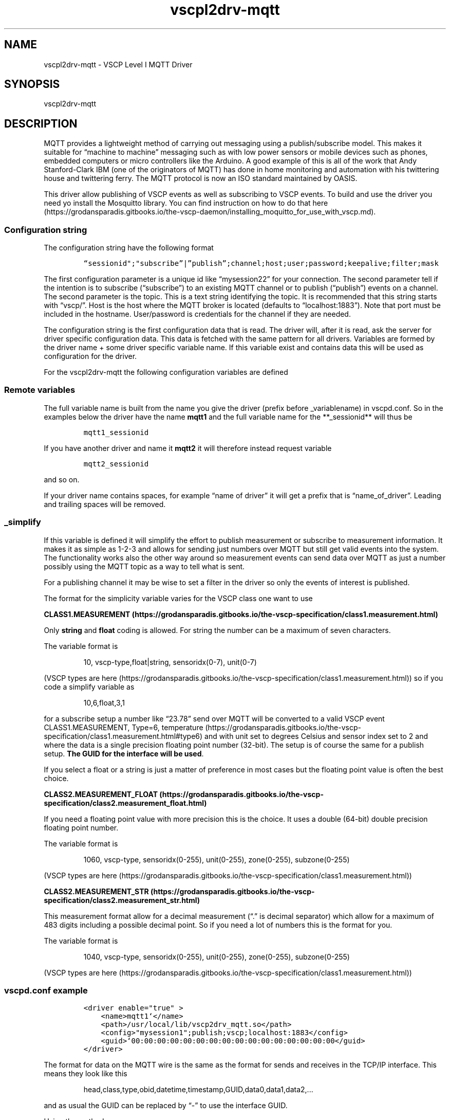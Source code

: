 .\"t
.\" Automatically generated by Pandoc 2.2.1
.\"
.TH "vscpl2drv\-mqtt" "1" "September 28, 2019" "VSCP Level II MQTT Driver" ""
.hy
.SH NAME
.PP
vscpl2drv\-mqtt \- VSCP Level I MQTT Driver
.SH SYNOPSIS
.PP
vscpl2drv\-mqtt
.SH DESCRIPTION
.PP
MQTT provides a lightweight method of carrying out messaging using a
publish/subscribe model.
This makes it suitable for \[lq]machine to machine\[rq] messaging such
as with low power sensors or mobile devices such as phones, embedded
computers or micro controllers like the Arduino.
A good example of this is all of the work that Andy Stanford\-Clark IBM
(one of the originators of MQTT) has done in home monitoring and
automation with his twittering house and twittering ferry.
The MQTT protocol is now an ISO standard maintained by OASIS.
.PP
This driver allow publishing of VSCP events as well as subscribing to
VSCP events.
To build and use the driver you need yo install the Mosquitto library.
You can find instruction on how to do that
here (https://grodansparadis.gitbooks.io/the-vscp-daemon/installing_moquitto_for_use_with_vscp.md).
.SS Configuration string
.PP
The configuration string have the following format
.IP
.nf
\f[C]
“sessionid";"subscribe”|”publish”;channel;host;user;password;keepalive;filter;mask
\f[]
.fi
.PP
The first configuration parameter is a unique id like
\[lq]mysession22\[rq] for your connection.
The second parameter tell if the intention is to subscribe
(\[lq]subscribe\[rq]) to an existing MQTT channel or to publish
(\[lq]publish\[rq]) events on a channel.
The second parameter is the topic.
This is a text string identifying the topic.
It is recommended that this string starts with \[lq]vscp/\[rq].
Host is the host where the MQTT broker is located (defaults to
\[lq]localhost:1883\[rq]).
Note that port must be included in the hostname.
User/password is credentials for the channel if they are needed.
.PP
The configuration string is the first configuration data that is read.
The driver will, after it is read, ask the server for driver specific
configuration data.
This data is fetched with the same pattern for all drivers.
Variables are formed by the driver name + some driver specific variable
name.
If this variable exist and contains data this will be used as
configuration for the driver.
.PP
For the vscpl2drv\-mqtt the following configuration variables are
defined
.PP
.TS
tab(@);
lw(32.5n) cw(10.0n) lw(27.5n).
T{
Variable name
T}@T{
Type
T}@T{
Description
T}
_
T{
**_path**
T}@T{
string
T}@T{
Path to the logfile.
T}
T{
**_rewrite**
T}@T{
bool
T}@T{
Set to \[lq]true\[rq] to rewrite the file each time the driver is
started.
Set to \[lq]false\[rq] to append to file.
T}
T{
**_vscpworksfmt**
T}@T{
bool
T}@T{
If \[lq]true\[rq] VSCP works XML format will be used for the log file.
This means that the file will be possible to read and further analyzed
by VSCP Works.
If \[lq]false\[rq] a standard text based format will be used.
T}
T{
**_filter**
T}@T{
string
T}@T{
Standard VSCP filter in string from.
1,0x0000,0x0006,ff:ff:ff:ff:ff:ff:ff:01:00:00:00:00:00:00:00:00 as
priority,class,type,GUID
T}
T{
**_mask**
T}@T{
string
T}@T{
Standard VSCP mask in string form.
1,0x0000,0x0006,ff:ff:ff:ff:ff:ff:ff:01:00:00:00:00:00:00:00:00 as
priority,class,type,GUID
T}
.TE
.SS Remote variables
.PP
.TS
tab(@);
lw(32.5n) lw(10.0n) lw(27.5n).
T{
Variable name
T}@T{
Type
T}@T{
Description
T}
_
T{
**_sessionid**
T}@T{
string
T}@T{
A unique session id (\[lq]myconnection2\[rq]) you set for every
connection to a broker.
The session id's must be different if load several MQTT drivers and also
so if the connect to the same broker.
Available from version 1.1.0.22 Sodium.
T}
T{
**_type**
T}@T{
string
T}@T{
\[lq]subscribe\[rq] to subscribe to a MQTT topic.
”publish” to publish events to a MQTT topic.
Defaults to \[lq]subscribe\[rq].
T}
T{
**_topic**
T}@T{
string
T}@T{
This is a text string identifying the topic.
It is recommended that this string starts with \[lq]vscp/\[rq].
Defaults to \[lq]vscp\[rq]
T}
T{
**_host**
T}@T{
string
T}@T{
IP address or a DNS resolvable address to the remote host.
Mandatory and must be declared either in the configuration string or in
this variable.
\f[B]Note that port must be included in the hostname.\f[] Defaults to
\[lq]localhost:1883\[rq]
T}
T{
**_user**
T}@T{
string
T}@T{
Username used to log in on the remote MQTT sever.
Defaults to empty.
Currently not used.
T}
T{
**_password**
T}@T{
string
T}@T{
Password used to login on the remote MQTT server.
Defaults to empty.
Currently not used.
T}
T{
**_keepalive**
T}@T{
integer
T}@T{
Keepalive value for channel.
Defaults to 60.
T}
T{
**_filter**
T}@T{
string
T}@T{
Standard VSCP filter in string form.
1,0x0000,0x0006,ff:ff:ff:ff:ff:ff:ff:01:00:00:00:00:00:00:00:00 as
priority,class,type,GUID Used to filter what events that is received
from the socketcan interface.
If not give all events are received/sent.
T}
T{
**_mask**
T}@T{
string
T}@T{
Standard VSCP mask in string form.
1,0x0000,0x0006,ff:ff:ff:ff:ff:ff:ff:01:00:00:00:00:00:00:00:00 as
priority,class,type,GUID Used to filter what events that is received
from the socketcan interface.
If not give all events are received/sent.
T}
T{
**_simplify**
T}@T{
string
T}@T{
Makes it possible to publish and subscribe data in a human handleable
form.
See below for more information.
T}
.TE
.PP
The full variable name is built from the name you give the driver
(prefix before _variablename) in vscpd.conf.
So in the examples below the driver have the name \f[B]mqtt1\f[] and the
full variable name for the **_sessionid** will thus be
.IP
.nf
\f[C]
mqtt1_sessionid
\f[]
.fi
.PP
If you have another driver and name it \f[B]mqtt2\f[] it will therefore
instead request variable
.IP
.nf
\f[C]
mqtt2_sessionid
\f[]
.fi
.PP
and so on.
.PP
If your driver name contains spaces, for example \[lq]name of
driver\[rq] it will get a prefix that is \[lq]name_of_driver\[rq].
Leading and trailing spaces will be removed.
.SS _simplify
.PP
If this variable is defined it will simplify the effort to publish
measurement or subscribe to measurement information.
It makes it as simple as 1\-2\-3 and allows for sending just numbers
over MQTT but still get valid events into the system.
The functionality works also the other way around so measurement events
can send data over MQTT as just a number possibly using the MQTT topic
as a way to tell what is sent.
.PP
For a publishing channel it may be wise to set a filter in the driver so
only the events of interest is published.
.PP
The format for the simplicity variable varies for the VSCP class one
want to use
.PP
\f[B]CLASS1.MEASUREMENT (https://grodansparadis.gitbooks.io/the-vscp-specification/class1.measurement.html)\f[]
.PP
Only \f[B]string\f[] and \f[B]float\f[] coding is allowed.
For string the number can be a maximum of seven characters.
.PP
The variable format is
.RS
.PP
10, vscp\-type,float|string, sensoridx(0\-7), unit(0\-7)
.RE
.PP
(VSCP types are
here (https://grodansparadis.gitbooks.io/the-vscp-specification/class1.measurement.html))
so if you code a simplify variable as
.RS
.PP
10,6,float,3,1
.RE
.PP
for a subscribe setup a number like \[lq]23.78\[rq] send over MQTT will
be converted to a valid VSCP event CLASS1.MEASUREMENT, Type=6,
temperature (https://grodansparadis.gitbooks.io/the-vscp-specification/class1.measurement.html#type6)
and with unit set to degrees Celsius and sensor index set to 2 and where
the data is a single precision floating point number (32\-bit).
The setup is of course the same for a publish setup.
\f[B]The GUID for the interface will be used\f[].
.PP
If you select a float or a string is just a matter of preference in most
cases but the floating point value is often the best choice.
.PP
\f[B]CLASS2.MEASUREMENT_FLOAT (https://grodansparadis.gitbooks.io/the-vscp-specification/class2.measurement_float.html)\f[]
.PP
If you need a floating point value with more precision this is the
choice.
It uses a double (64\-bit) double precision floating point number.
.PP
The variable format is
.RS
.PP
1060, vscp\-type, sensoridx(0\-255), unit(0\-255), zone(0\-255),
subzone(0\-255)
.RE
.PP
(VSCP types are
here (https://grodansparadis.gitbooks.io/the-vscp-specification/class1.measurement.html))
.PP
\f[B]CLASS2.MEASUREMENT_STR (https://grodansparadis.gitbooks.io/the-vscp-specification/class2.measurement_str.html)\f[]
.PP
This measurement format allow for a decimal measurement (\[lq].\[rq] is
decimal separator) which allow for a maximum of 483 digits including a
possible decimal point.
So if you need a lot of numbers this is the format for you.
.PP
The variable format is
.RS
.PP
1040, vscp\-type, sensoridx(0\-255), unit(0\-255), zone(0\-255),
subzone(0\-255)
.RE
.PP
(VSCP types are
here (https://grodansparadis.gitbooks.io/the-vscp-specification/class1.measurement.html))
.SS vscpd.conf example
.IP
.nf
\f[C]
<driver\ enable="true"\ >
\ \ \ \ <name>mqtt1`</name>
\ \ \ \ <path>/usr/local/lib/vscp2drv_mqtt.so</path>
\ \ \ \ <config>"mysession1";publish;vscp;localhost:1883</config>
\ \ \ \ <guid>`00:00:00:00:00:00:00:00:00:00:00:00:00:00:00:00</guid>
</driver>
\f[]
.fi
.PP
The format for data on the MQTT wire is the same as the format for sends
and receives in the TCP/IP interface.
This means they look like this
.RS
.PP
head,class,type,obid,datetime,timestamp,GUID,data0,data1,data2,\&...
.RE
.PP
and as usual the GUID can be replaced by \[lq]\-\[rq] to use the
interface GUID.
.PP
Using the methods
.IP \[bu] 2
vscphlp_writeVscpEventToString
.IP \[bu] 2
vscphlp_writeVscpEventExToString
.IP \[bu] 2
vscphlp_setVscpEventFromString
.IP \[bu] 2
vscphlp_setVscpEventExFromString
.PP
available in the vscphelper library (C/C++/C#/Python/PHP/node.js) it is
easy to convert between VSCP Event and text form.
It is also very easy to get other properties from the event such as real
number measurement with the help of the same library.
.SH Using the MQTT driver
.PP
MQTT is a protocol for M2M by IBM.
This driver makes it possible to use MQTT as the transport for VSCP
events.
As MQTT, with the help of IBM's muscle mass, is available on many, many
platforms this can be a way to enter events into or fetch events from
the VSCP framework.
Thus any device that can use MQTT can connect to a websocket button or
show it's data in a table or log data to a database.
.PP
For measurements it be as easy as 1\-2\-3.
You just send or fetch data and the driver do the VSCP translations to
full events for you.
.SS Setting up the needed MQTT subsystem
.PP
\f[I]This has been tested on several Debian and Ubuntu boxes and on a
Rasbian driven Raspberry Pi board. On all I tested you can jump directly
to step 4. If that does not work start at step 1.\f[]
.PP
To use the driver the MQTT Mosquitto (https://mosquitto.org/) or similar
broker is needed.
To do this follow the steps below.
Taken from here (installing_moquitto_for_use_with_vscp.md)
.SS Install a MQTT broker and a client
.PP
Install the Mosquitto server and clients
.RS
.PP
$ sudo apt install mosquitto $ sudo apt install mosquitto\-clients
.RE
.PP
You are now ready to use the MQTT subsystem.
.PP
To test that everything works you can now open a terminal window and
issue
.RS
.PP
$ mosquitto_sub \-d \-t hello/world
.RE
.PP
to subscribe to the \f[B]hello/world\f[] channel.
And then open another terminal window and issue
.RS
.PP
$ mosquitto_pub \-d \-t hello/world \-m \[lq]Hello World\[rq]
.RE
.PP
if everything works \[lq]Hello World\[rq] will come up in the subscribe
window.
You can of course do this on different machines also.
On one machine issue
.RS
.PP
$ mosquitto_sub \-h YOUR_HOST_IP_ADDRESS \-d \-t hello/world
.RE
.PP
and on the other issue
.RS
.PP
$ mosquitto_pub \-d \-t hello/world \-m \[lq]Hello World\[rq]
.RE
.PP
as before.
If this does not work you may need to open the 1883 port in your
firewall.
For this use
.RS
.PP
sudo iptables \-A INPUT \-p tcp \-m tcp \[en]dport 1883 \-j ACCEPT
.RE
.SS Setting up the MQTT driver
.PP
You can find the documentation for the driver
here (./level2_driver_mqtt.md)
.SS Publish
.PP
The first thing you should do is to add the driver to the VSCP daemon
configuration file.
To do this look up the \f[C]<vscpdriver>\f[] \&...
\f[C]</vscpdriver>\f[] tags in the file and add
.IP
.nf
\f[C]
<driver\ enable="true">
\ \ \ \ <name>VSCP\ MQTT\ Publisher\ driver\ 1</name>
\ \ \ \ <path>/usr/local/lib/vscpl2drv_mqtt.so</path>
\ \ \ \ <config>mysession2;publish;vscp;localhost:1883</config>
\ \ \ \ <guid>00:00:00:00:00:00:00:00:00:00:00:00:00:00:00:00`</guid>
</driver>`
\f[]
.fi
.PP
Select a name that works for you.
\f[B]enable\f[] should be set to \f[I]true\f[] for the driver to be
loaded and to \f[I]false\f[] if not.
This can be convenient if you want to have a driver in the configuration
file but not want to enable it.
.PP
The \f[B]path\f[] may be different on your system but
\f[I]/usr/local/bin\f[] is the default installation path on most
systems.
Replace with the correct path if its different on your system.
.PP
\f[B]GUID\f[] is all set no zeros here which means the GUID of the
interface will be used.
You can leave it out if you want to give the same effect or you can set
it to a unique id.
.PP
The \f[B]config\f[] item tells how your driver should work.
It is a semicolon separated list with items that is fully described in
the specification document.
.PP
The first item in this list can be \f[I]subscribe\f[] or
\f[I]publish\f[] depending if you want VSCP events to be sent or
received, publish is used in this example as we want to publish events.
.PP
The second is the the \f[B]topic\f[].
This is the MQTT term for a channel and is a slash separated list.
You can use anything here but staring your topic with \f[I]vscp\f[] is
recommended.
We use vscp here but could have used
vscp/measurements/temperature/celsius or something similar instead.
Use the topic that works for you.
.PP
Next is the host where your Mosquitto daemon is installed (defaults to
\[lq]localhost:1883\[rq]) and must include the port and the host is
followed by an optional username and password.
.PP
To this list you can add a keepalive value which is the number of
seconds the server expect to be feed with messages (Defaults to one
minute) and a usual event filter/mask pair to select which events should
be published or be received.
.PP
Restart the daemon with
.RS
.PP
$ sudo /etc/init.d/vscpd restart
.RE
.PP
and subscribe to the published events with
.RS
.PP
$ mosquitto_sub \-d \-t vscp
.RE
.PP
Events is presented in the form
.RS
.PP
head,class,type,obid,datetime,timestamp,GUID,data0,data1,data2,\&...\&...\&.....
.RE
.PP
by default (this can be changed see below).
You can use the helper library and the methods
.IP \[bu] 2
writeVscpEventToString
.IP \[bu] 2
writeVscpEventExToString
.IP \[bu] 2
getVscpEventFromString
.IP \[bu] 2
getVscpEventExFromString
.IP \[bu] 2
getVSCPDataCodingAsString
.IP \[bu] 2
getDataCodingFloat
.PP
to easily interpret the event.
.PP
You can easily control that the driver is loaded by using the internal
web interface of the daemon and open
.RS
.PP
http://localhost:8884/vscp/interfaces
.RE
.PP
replacing
.RS
.PP
http://localhost:8884
.RE
.PP
with your actual host and port.
This will show something like this
.PP
[IMAGE: interfaces2.png (./images/interfaces2.png)]
.PP
where the driver with the name you given it will be visible in the list.
.SS Subscribe
.PP
To subscribe to events on a channel use \f[I]subscribe\f[] instead of
\f[I]publish\f[] above.
.IP
.nf
\f[C]
<driver\ enable="true"\ >
\ \ \ \ <name>VSCP\ MQTT\ Subscriber\ driver\ 1</name>
\ \ \ \ <path>/usr/local/lib/vscp2drv_mqtt.so</path>
\ \ \ \ <config>subscribe;vscp;localhost:1883</config>
\ \ \ \ <guid>00:00:00:00:00:00:00:00:00:00:00:00:00:00:00:00</guid>
</driver>
\f[]
.fi
.PP
When the server is restarted and the driver is loaded you can publish
VSCP events with
.RS
.PP
$ mosquitto_pub \-d \-t vscp \-m
\[lq]0,20,3,0,0,0:1:2:3:4:5:6:7:8:9:10:11:12:13:14:15,0,1,35\[rq]
.RE
.PP
or
.RS
.PP
$ mosquitto_pub \-d \-t vscp \-m \[lq]0,20,3,0,0,\-,0,1,35\[rq]
.RE
.PP
both of these will publish the VSCP event CLASS1.INFORMATION TYPE=3
ON (https://grodansparadis.gitbooks.io/the-vscp-specification/class1.information.html#type3)
event, for zone=1, sub\-zone=35 typically used to tell that something
has been turned on in zone=1, subzone=35.
In the first case a specific GUID is used
(0:1:2:3:4:5:6:7:8:9:10:11:12:13:14:15) and in the second the GUID of
the interface has been used.
You can use the interface GUID also by specifying the GUID to all nills
(00:00:00:00:00:00:00:00:00:00:00:00:00:00:00:00) as always.
.PP
Use VSCP Works to examine published events received by the MQTT driver
in a user friendly way or telnet to the TCP/IP interface of the daemon
.RS
.PP
$ telnet localhost 9598
.RE
.PP
login with
.RS
.PP
$ user admin $ pass secret
.RE
.PP
works on a newly installed system with the default configuration.
Otherwise replace with your own credentials and also the host you have
the daemon on of course if your not located at the same host.
.PP
use
.RS
.PP
$ retr
.RE
.PP
to retrieve one event from the input queue
.PP
or
.RS
.PP
$ retr 25
.RE
.PP
if you want to fetch 25 or all that is collected.
You can also use
.RS
.PP
$ rcvloop
.RE
.PP
to see incoming events (use `quitloop' to terminate the loop).
The \[lq]+OK\[rq] you may see from time to time is a way for M2M
routines to know the line is open as this is intended for machines.
.PP
In both cases events will be presented as
.IP
.nf
\f[C]
head,class,type,obid,datetime,timestamp,GUID,data0,data1,data2,...........
\f[]
.fi
.PP
All command of the daemon is described
here (./tcp_ip_control_interface.md).
.SS Using remote variables
.PP
The configure string in the VSCP daemon driver configuration can be
replaced by VSCP variables instead.
Actually a value specified in a variable will be used before a value in
a configuration string.
So if you have both the variable value will have precedence.
.PP
All the variables for the MQTT driver is defined
here (./level2_driver_mqtt.md).
There is one each for the configuration values defined above.
.PP
There is **\f[I]type** which in our case is the variable
\f[BI]vscp_mqtt_publisher_driver_1_type\f[I] and
\f[BI]vscp_mqtt_subscriber_driver_1_type\f[I]. As you see the driver
name is prepended to the variable name (with spaces replaced by "\f[]")
to get the actual variable name.
This method makes it possible to have several channels open at the same
time with different configurations as long as they have different names.
The _type variable can have the value \[lq]subscribe\[rq] or
\[lq]publish\[rq] and is a variable of string type.
.PP
You can create a variable in two ways.
.PP
Either you add them by hand to the variables configuration file in
\f[I]/etc/vscp/variables.xml\f[].
So in this case you enter
.IP
.nf
\f[C]
<variable\ type="string"\ >
\ \ \ \ <name>vscp_mqtt_publisher_driver_1_type</name>
\ \ \ \ <value>publish</value>
\ \ \ \ <note>bla\ bla\ bla\ bla</note>
</variable>
\f[]
.fi
.PP
and/or
.IP
.nf
\f[C]
<variable\ type="string"\ >
\ \ \ \ <name>vscp_mqtt_subscriber_driver_1_type</name>
\ \ \ \ <value>subscribe</value>
\ \ \ \ <note>bla\ bla\ bla\ bla</note>
</variable>
\f[]
.fi
.PP
but is is probably easier to use the built in web interface of the
daemon to do the same thing.
Head your browser to
.IP
.nf
\f[C]
http://localhost:8884/vscp/varnew
\f[]
.fi
.PP
replacing <http://localhost:8884> with your actual \f[I]host\f[] and
\f[I]port\f[].
.PP
In this first screen you select the value to be a \f[I]string\f[] and
then move on with the \f[I]next\f[] button \\
.PP
[IMAGE: image (./images/drivers/mqtt/variable_string_edit_step1.png)]
.PP
In the next screen you enter the name and the value for the variable as
you did above and also make sure to mark persistent so the variable will
be saved and thus available also after the daemon has been restarted.
When you are ready press save
.PP
 (./images/drivers/mqtt/variable_string_edit_step2.png)
.PP
which will take you back to the variable list where you can click on any
item to edit it.
.PP
 (./images/drivers/mqtt/variable_string_edit_step3.png)
.SS Example: Subscribing
.PP
If you enter a driver entry like this in the
\f[I]/etc/vscp/vscpd.conf\f[] file
.IP
.nf
\f[C]
<driver\ enable="true"\ >
\ \ \ \ <name>VSCPMQTTDriver1</name>
\ \ \ \ <path>/usr/local/lib/vscp2drv_mqtt.so</path>
\ \ \ \ <config>mysession3;publish;vscp1;localhost:1883</config>
\ \ \ \ <guid>00:00:00:00:00:00:00:00:00:00:00:00:00:00:00:00</guid>
</driver>
\f[]
.fi
.PP
you can subscribe to the events published using
.IP
.nf
\f[C]
mosquitto_sub\ \-d\ \-t\ vscp1
\f[]
.fi
.PP
And if for instance you have a temperature sensor in your system you
will get events looking like this
.IP
.nf
\f[C]
0,10,6,FF:EE:DD:CC:BB:AA:99:88:77:66:55:43:00:16:00:00,0x68,0x44
\f[]
.fi
.PP
This is the textual representation of a VSCP event.
It has the form
.IP
.nf
\f[C]
head,class,type,obid,datetime,timestamp,guid,data,,,
\f[]
.fi
.PP
The \f[B]GUID\f[] (always presented in hexadecimal) tells from which
interface or device/sensor this event comes from.
It as all data in VSCP comes with the MSB byte first.
.PP
class and type is the event class and the event type, In this case
\f[I]class=10\f[] so we know its a \f[B]CLASS1.MEAUREMENT\f[] and type=6
so we can tell this is a measurement of a temperature.
\f[B]CLASS1.MEAUREMENT\f[] gives information about how the data that
follows is packed.
As we see there is two databytes 0x68 and 0x44.
For \f[B]CLASS1.MEAUREMENT\f[] the first byte of the data is a data
coding byte which tells how the rest of the data is coded in the upper
three bits.
In this case 0x68 = 01101000 the upper bits are 011 which says an
integer follows.
An integer that can take up 1\-7 byte with the most significant byte
first.
In this case our integer is juts one byte.
.PP
So what we have is the temperature 0x44 which is 68 in decimal.
But in what unit is it presented?
To know that we can investigate bit 3 and 4 which are 01 which in turns
tell us that it is a temperature reading in Celsius.
It could have been 00 for a Kelvin reading or 10 for a Fahrenheit
reading.
.PP
The lowest three bits are all zero here but could have been an index
(0\-7) to a specific sensor on the device that is identified by GUID
.PP
\f[B]FF:EE:DD:CC:BB:AA:99:88:77:66:55:43:00:16:00:00\f[]
.SS More to read
.IP \[bu] 2
Using the VSCP MQTT driver Part
1 (https://grodansparadis.com/wordpress/?p=1533)
.IP \[bu] 2
Using the VSCP MQTT driver Part
2 (https//grodansparadis.com/wordpress/?p=1528)
.IP \[bu] 2
MQ Telemetry Transport \- https://mqtt.org/
.IP \[bu] 2
MQTT V3.1 Protocol Specification \-
https://public.dhe.ibm.com/software/dw/webservices/ws\-mqtt/mqtt\-v3r1.html#keep\-alive\-timer
.IP \[bu] 2
Mosquitto \- https://mosquitto.org/
.IP \[bu] 2
Using the API \- https://www.eclipse.org/paho/files/mqttdoc/Cclient/
.IP \[bu] 2
MQTT på arduino \- https://knolleary.net/arduino\-client\-for\-mqtt/
.PP
   *   *   *   *   *
.PP
There are many Level I drivers available in VSCP & Friends framework
that can be used with both VSCP Works and the VSCP Daemon and added to
that Level II and Level III drivers that can be used with the VSCP
Daemon.
.PP
Level I drivers is documented
here (https://grodansparadis.gitbooks.io/the-vscp-daemon/level_i_drivers.html).
.PP
Level II drivers is documented
here (https://grodansparadis.gitbooks.io/the-vscp-daemon/level_ii_drivers.html)
.PP
Level III drivers is documented
here (https://grodansparadis.gitbooks.io/the-vscp-daemon/level_iii_drivers.html)
.SH SEE ALSO
.PP
\f[C]vscpd\f[] (8).
\f[C]uvscpd\f[] (8).
\f[C]vscpworks\f[] (1).
\f[C]vscpcmd\f[] (1).
\f[C]vscp\-makepassword\f[] (1).
\f[C]vscphelperlib\f[] (1).
.PP
The VSCP project homepage is here <https://www.vscp.org>.
.PP
The manual (https://grodansparadis.gitbooks.io/the-vscp-daemon) for
vscpd contains full documentation.
Other documentation can be found here
<https://grodansparadis.gitbooks.io>.
.PP
The vscpd source code may be downloaded from
<https://github.com/grodansparadis/vscp>.
Source code for other system components of VSCP & Friends are here
<https://github.com/grodansparadis>
.SH COPYRIGHT
.PP
Copyright 2000\-2019 Åke Hedman, Grodans Paradis AB \- MIT license.
.SH AUTHORS
Åke Hedman, Grodans Paradis AB.
